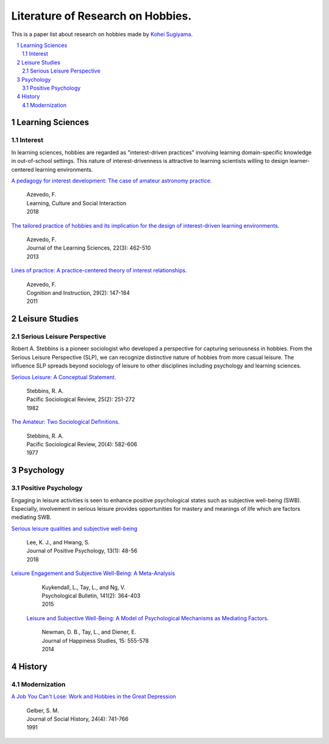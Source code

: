 Literature of Research on Hobbies.
**********************************
This is a paper list about research on hobbies made by `Kohei Sugiyama <https://researchmap.jp/ksugiyama/?lang=english>`_.

.. contents::
    :local:
    :depth: 2

.. sectnum::
    :depth: 2

Learning Sciences
===========

Interest
---------

In learning sciences, hobbies are regarded as "interest-driven practices" involving learning domain-specific knowledge in out-of-school settings. This nature of interest-drivenness is attractive to learning scientists willing to design learner-centered learning environments.

`A pedagogy for interest development: The case of amateur astronomy practice.
<https://doi.org/10.1016/j.lcsi.2018.11.008>`_
  | Azevedo, F.
  | Learning, Culture and Social Interaction
  | 2018

`The tailored practice of hobbies and its implication for the design of interest-driven learning environments.
<https://doi.org/10.1080/10508406.2012.730082>`_
  | Azevedo, F.
  | Journal of the Learning Sciences, 22(3): 462-510
  | 2013

`Lines of practice: A practice-centered theory of interest relationships.
<https://doi.org/10.1080/07370008.2011.556834>`_
  | Azevedo, F.
  | Cognition and Instruction, 29(2): 147-184
  | 2011

Leisure Studies
==========

Serious Leisure Perspective
-------------------------------

Robert A. Stebbins is a pioneer sociologist who developed a perspective for capturing seriousness in hobbies. From the Serious Leisure Perspective (SLP), we can recognize distinctive nature of hobbies from more casual leisure. The influence SLP spreads beyond sociology of leisure to other disciplines including psychology and learning sciences.

`Serious Leisure: A Conceptual Statement.
<https://doi.org/10.2307/1388726>`_
  | Stebbins, R. A.
  | Pacific Sociological Review, 25(2): 251-272
  | 1982

`The Amateur: Two Sociological Definitions.
<https://doi.org/10.2307%2F1388717>`_
  | Stebbins, R. A.
  | Pacific Sociological Review, 20(4): 582-606
  | 1977

Psychology
=======

Positive Psychology
----------------------

Engaging in leisure activities is seen to enhance positive psychological states such as subjective well-being (SWB). Especially, involvement in serious leisure provides opportunities for mastery and meanings of life which are factors mediating SWB.

`Serious leisure qualities and subjective well-being
<https://doi.org/10.1080/17439760.2017.1374437>`_
  | Lee, K. J., and Hwang, S.
  | Journal of Positive Psychology, 13(1): 48-56
  | 2018

`Leisure Engagement and Subjective Well-Being: A Meta-Analysis
<https://doi.org/10.1037/a0038508>`_
  | Kuykendall, L., Tay, L., and Ng, V.
  | Psychological Bulletin, 141(2): 364-403
  | 2015

 `Leisure and Subjective Well-Being: A Model of Psychological Mechanisms as Mediating Factors.
 <https://doi.org/10.1007/s10902-013-9435-x>`_
  | Newman, D. B., Tay, L., and Diener, E.
  | Journal of Happiness Studies, 15: 555-578
  | 2014

History
=====

Modernization
-----------------

`A Job You Can't Lose: Work and Hobbies in the Great Depression
<https://doi.org/10.1353/jsh/24.4.741>`_
  | Gelber, S. M.
  | Journal of Social History, 24(4): 741-766
  | 1991
